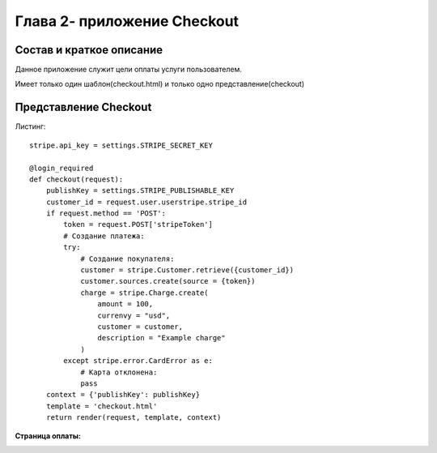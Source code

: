 ****************************
Глава 2- приложение Checkout
****************************


**Состав и краткое описание**
=============================

Данное приложение служит цели оплаты услуги пользователем.

Имеет только один шаблон(checkout.html) и только одно представление(checkout)


**Представление Checkout**
==========================

Листинг::

    stripe.api_key = settings.STRIPE_SECRET_KEY

    @login_required
    def checkout(request):
        publishKey = settings.STRIPE_PUBLISHABLE_KEY
        customer_id = request.user.userstripe.stripe_id
        if request.method == 'POST':
            token = request.POST['stripeToken']
            # Создание платежа:
            try:
                # Создание покупателя:
                customer = stripe.Customer.retrieve({customer_id})
                customer.sources.create(source = {token})
                charge = stripe.Charge.create(
                    amount = 100,
                    currenvy = "usd",
                    customer = customer,
                    description = "Example charge"
                )
            except stripe.error.CardError as e:
                # Карта отклонена:
                pass
        context = {'publishKey': publishKey}
        template = 'checkout.html'
        return render(request, template, context)

**Страница оплаты:**

.. image:: _static/checkout.png
  :target: _static/checkout.png
